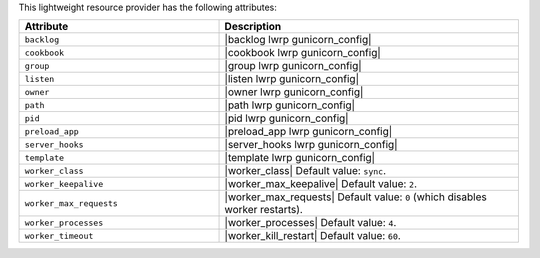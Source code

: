 .. The contents of this file are included in multiple topics.
.. This file should not be changed in a way that hinders its ability to appear in multiple documentation sets.

This lightweight resource provider has the following attributes:

.. list-table::
   :widths: 200 300
   :header-rows: 1

   * - Attribute
     - Description
   * - ``backlog``
     - |backlog lwrp gunicorn_config|
   * - ``cookbook``
     - |cookbook lwrp gunicorn_config|
   * - ``group``
     - |group lwrp gunicorn_config|
   * - ``listen``
     - |listen lwrp gunicorn_config|
   * - ``owner``
     - |owner lwrp gunicorn_config|
   * - ``path``
     - |path lwrp gunicorn_config|
   * - ``pid``
     - |pid lwrp gunicorn_config|
   * - ``preload_app``
     - |preload_app lwrp gunicorn_config|
   * - ``server_hooks``
     - |server_hooks lwrp gunicorn_config|
   * - ``template``
     - |template lwrp gunicorn_config|
   * - ``worker_class``
     - |worker_class| Default value: ``sync``.
   * - ``worker_keepalive``
     - |worker_max_keepalive| Default value: ``2``.
   * - ``worker_max_requests``
     - |worker_max_requests| Default value: ``0`` (which disables worker restarts).
   * - ``worker_processes``
     - |worker_processes| Default value: ``4``.
   * - ``worker_timeout``
     - |worker_kill_restart| Default value: ``60``.

